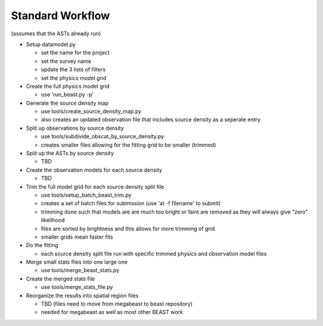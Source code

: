 
Standard Workflow
=================

(assumes that the ASTs already run)

- Setup datamodel.py

  * set the name for the project
  * set the survey name
  * update the 3 lists of filters
  * set the physics model grid

- Create the full physics model grid

  * use 'run_beast.py -p'

- Generate the source density map
  
  * use tools/create_source_density_map.py
  * also creates an updated observation file that includes source density as a
    seperate entry

- Split up observations by source density
  
  * use tools/subdivide_obscat_by_source_density.py
  * creates smaller files allowing for the fitting grid to be smaller (trimmed)

- Split up the ASTs by source density
  
  * TBD

- Create the observation models for each source density
  
  * TBD

- Trim the full model grid for each source density split file

  * use tools/setup_batch_beast_trim.py
  * creates a set of batch files for submission (use 'at -f filename' to submit)
  
  * trimming done such that models are are much too bright or faint are removed
    as they will always give "zero" likelihood
  * files are sorted by brightness and this allows for more trimming of grid
  * smaller grids mean faster fits

- Do the fitting
  
  * each source density split file run with specific trimmed physics and 
    observation model files

- Merge small stats files into one large one

  * use tools/merge_beast_stats.py

- Create the merged stats file

  * use tools/merge_stats_file.py
    
- Reorganize the results into spatial region files
  
  * TBD (files need to move from megabeast to beast repository)
  * needed for megabeast as well as most other BEAST work
